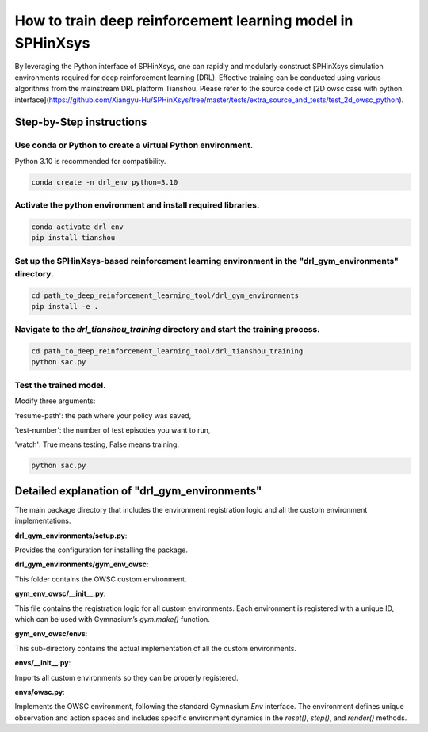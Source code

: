 ========================
How to train deep reinforcement learning model in SPHinXsys
========================

By leveraging the Python interface of SPHinXsys, one can rapidly and modularly construct SPHinXsys simulation environments required for deep reinforcement learning (DRL). Effective training can be conducted using various algorithms from the mainstream DRL platform Tianshou. Please refer to the source code of
[2D owsc case with python interface](https://github.com/Xiangyu-Hu/SPHinXsys/tree/master/tests/extra_source_and_tests/test_2d_owsc_python). 

Step-by-Step instructions
---------------------------------------

Use conda or Python to create a virtual Python environment.
^^^^^^^^^^^^^^^^^^^^^^^^^^^^^^^^^^^^^^^^^^^^^^^^^^^^^^^^^^^^^

Python 3.10 is recommended for compatibility.

..  code-block:: bash

        conda create -n drl_env python=3.10

Activate the python environment and install required libraries.
^^^^^^^^^^^^^^^^^^^^^^^^^^^^^^^^^^^^^^^^^^^^^^^^^^^^^^^^^^^^^^^^^
   
..  code-block:: bash

        conda activate drl_env
        pip install tianshou

Set up the SPHinXsys-based reinforcement learning environment in the "drl_gym_environments" directory.
^^^^^^^^^^^^^^^^^^^^^^^^^^^^^^^^^^^^^^^^^^^^^^^^^^^^^^^^^^^^^^^^^^^^^^^^^^^^^^^^^^^^^^^^^^^^^^^^^^^^^^^^^

..  code-block:: bash

        cd path_to_deep_reinforcement_learning_tool/drl_gym_environments
        pip install -e .

Navigate to the `drl_tianshou_training` directory and start the training process.
^^^^^^^^^^^^^^^^^^^^^^^^^^^^^^^^^^^^^^^^^^^^^^^^^^^^^^^^^^^^^^^^^^^^^^^^^^^^^^^^^^^^^^

..  code-block:: bash

        cd path_to_deep_reinforcement_learning_tool/drl_tianshou_training
        python sac.py

Test the trained model.
^^^^^^^^^^^^^^^^^^^^^^^^^^

Modify three arguments:

'resume-path': the path where your policy was saved,

'test-number': the number of test episodes you want to run,

'watch': True means testing, False means training.

..  code-block:: bash

        python sac.py


Detailed explanation of "drl_gym_environments"
--------------------------------------------------

The main package directory that includes the environment registration logic and all the custom environment implementations.

**drl_gym_environments/setup.py**:  

Provides the configuration for installing the package.  

**drl_gym_environments/gym_env_owsc**:  

This folder contains the OWSC custom environment.

**gym_env_owsc/__init__.py**:  

This file contains the registration logic for all custom environments. Each environment is registered with a unique ID, which can be used with Gymnasium’s `gym.make()` function.

**gym_env_owsc/envs**:  

This sub-directory contains the actual implementation of all the custom environments.

**envs/__init__.py**:  

Imports all custom environments so they can be properly registered.

**envs/owsc.py**:  

Implements the OWSC environment, following the standard Gymnasium `Env` interface. The environment defines unique observation and action spaces and includes specific environment dynamics in the `reset()`, `step()`, and `render()` methods.